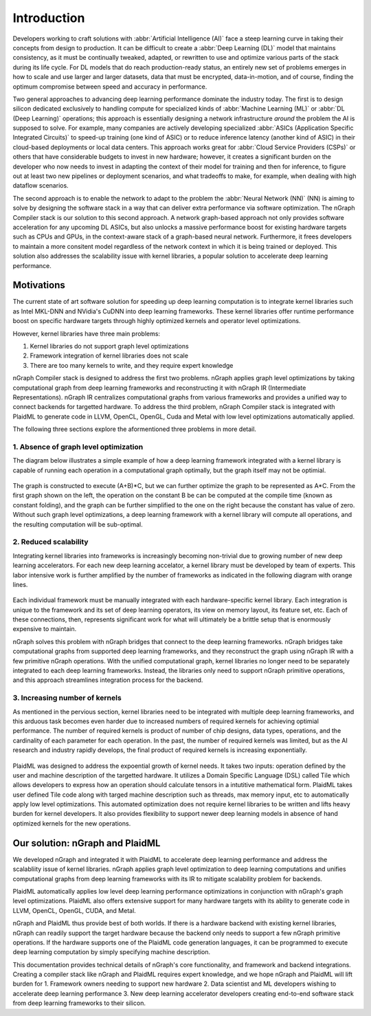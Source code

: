 .. introduction:

############
Introduction
############


Developers working to craft solutions with :abbr:`Artificial Intelligence (AI)`
face a steep learning curve in taking their concepts from design to 
production. It can be difficult to create a :abbr:`Deep Learning (DL)` model 
that maintains consistency, as it must be continually tweaked, adapted, or 
rewritten to use and optimize various parts of the stack during its life cycle. 
For DL models that do reach production-ready status, an entirely new set of 
problems emerges in how to scale and use larger and larger datasets, data that 
must be encrypted, data-in-motion, and of course, finding the optimum compromise 
between speed and accuracy in performance.  

Two general approaches to advancing deep learning performance dominate the 
industry today. The first is to design silicon dedicated exclusively to handling 
compute for specialized kinds of :abbr:`Machine Learning (ML)` or 
:abbr:`DL (Deep Learning)` operations; this approach is essentially designing a 
network infrastructure *around* the problem the AI is supposed to solve. For 
example, many companies are actively developing specialized 
:abbr:`ASICs (Application Specific Integrated Circuits)` to speed-up training 
(one kind of ASIC) or to reduce inference latency (another kind of ASIC) in their 
cloud-based deployments or local data centers. This approach works great for 
:abbr:`Cloud Service Providers (CSPs)` or others that have considerable budgets 
to invest in new hardware; however, it creates a significant burden on the 
developer who now needs to invest in adapting the context of their model for 
training and then for inference, to figure out at least two new pipelines or 
deployment scenarios, and what tradeoffs to make, for example, when dealing 
with high dataflow scenarios.  

The second approach is to enable the network to adapt to the problem the 
:abbr:`Neural Network (NN)` (NN) is aiming to solve by designing the software 
stack in a way that can deliver extra performance via software optimization. 
The nGraph Compiler stack is our solution to this second approach. A network 
graph-based approach not only provides software acceleration for any upcoming 
DL ASICs, but also unlocks a massive performance boost for existing hardware 
targets such as CPUs and GPUs, in the context-aware stack of a graph-based 
neural network. Furthermore, it frees developers to maintain a more consitent 
model regardless of the network context in which it is being trained or deployed. 
This solution also addresses the scalability issue with kernel libraries, a 
popular solution to accelerate deep learning performance.  


Motivations
===========

The current state of art software solution for speeding up deep learning computation is to integrate kernel libraries such as Intel MKL-DNN and NVidia's CuDNN into deep learning frameworks. These kernel libraries offer runtime performance boost on specific hardware targets through highly optimized kernels and operator level optimizations.

However, kernel libraries have three main problems: 

1. Kernel libraries do not support graph level optimizations
2. Framework integration of kernel libraries does not scale
3. There are too many kernels to write, and they require expert knowledge 

nGraph Compiler stack is designed to address the first two problems. nGraph applies graph level optimizations by taking computational graph from deep learning frameworks and reconstructing it with nGraph IR (Intermediate Representations). nGraph IR centralizes computational graphs from various frameworks and provides a unified way to connect backends for targetted hardware. To address the third problem, nGraph Compiler stack is integrated with PlaidML to generate code in LLVM, OpenCL, OpenGL, Cuda and Metal with low level optimizations automatically applied. 

The following three sections explore the aformentioned three problems in more detail. 

1. Absence of graph level optimization
---------------------------------------------------------

The diagram below illustrates a simple example of how a deep learning framework integrated with a kernel library is capable of running each operation in a computational graph optimally, but the graph itself may not be optimial.  

.. _figure-A:

.. figure:: ../graphics/intro_graph_optimization.png
   :width: 555px
   :alt: 

The graph is constructed to execute (A+B)*C, but we can further optimize the graph to be represented as A*C. From the first graph shown on the left, the operation on the constant B be can be computed at the compile time (known as constant folding), and the graph can be further simplified to the one on the right because the constant has value of zero. Without such graph level optimizations, a deep learning framework with a kernel library will compute all operations, and the resulting computation will be sub-optimal. 

2. Reduced scalability 
-------------------------

Integrating kernel libraries into frameworks is increasingly becoming non-trivial due to growing number of new deep learning accelerators. For each new deep learning accelator, a kernel library must be developed by team of experts. This labor intensive work is further amplified by the number of frameworks as indicated in the following diagram with orange lines. 

.. _figure-B:

.. figure:: ../graphics/intro_kernel_to_fw_accent.png
   :width: 555px
   :alt: 
      
Each individual framework must be manually integrated with each hardware-specific kernel library. Each integration 
is unique to the framework and its set of deep learning operators, its view on 
memory layout, its feature set, etc. Each of these connections, then, represents 
significant work for what will ultimately be a brittle setup that is enormously 
expensive to maintain.  

nGraph solves this problem with nGraph bridges that connect to the deep learning frameworks. nGraph bridges take computational graphs from supported deep learning frameworks, and they reconstruct the graph using nGraph IR with a few primitive nGraph operations. With the unified computational graph, kernel libraries no longer need to be separately integrated to each deep learning frameworks. Instead, the libraries only need to support nGraph primitive operations, and this approach streamlines integration process for the backend.  

3. Increasing number of kernels 
---------------------------------------------------------

As mentioned in the pervious section, kernel libraries need to be integrated with multiple deep learning frameworks, and this arduous task becomes even harder due to increased numbers of required kernels for achieving optimial performance. The number of required kernels is product of number of chip designs, data types, operations, and the cardinality of each parameter for each operation. In the past, the number of required kernels was limited, but as the AI research and industry rapidly develops, the final product of required kernels is increasing exponentially. 

.. _figure-C:

.. figure:: ../graphics/intro_kernel_explosion.png
   :width: 555px
   :alt: 

PlaidML was designed to address the expoential growth of kernel needs. It takes two inputs: operation defined by the user and machine description of the targetted hardware. It utilizes a Domain Specific Language (DSL) called Tile which allows developers to express how an operation should calculate tensors in a intutitive mathematical form. PlaidML takes user defined Tile code along with targed machine description such as threads, max memory input, etc to automatically apply low level optimizations. This automated optimization does not require kernel libraries to be written and lifts heavy burden for kernel developers. It also provides flexibility to support newer deep learning models in absence of hand optimized kernels for the new operations.   

Our solution: nGraph and PlaidML
===============================

We developed nGraph and integrated it with PlaidML to accelerate deep learning performance and address the scalabliity issue of kernel libraries. nGraph applies graph level optimization to deep learning computations and unifies computational graphs from deep learning frameworks with its IR to mitigate scalability problem for backends. 

PlaidML automatically applies low level deep learning performance optimizations in conjunction with nGraph's graph level optimizations. PlaidML also offers extensive support for many hardware targets with its ability to generate code in LLVM, OpenCL, OpenGL, CUDA, and Metal. 

nGraph and PlaidML thus provide best of both worlds. If there is a hardware backend with existing kernel libraries, nGraph can readily support the target hardware because the backend only needs to support a few nGraph primitive operations. If the hardware supports one of the PlaidML code generation languages, it can be programmed to execute deep learning computation by simply specifying machine description. 

This documentation provides technical details of nGraph's core functionality, and framework and backend integrations. Creating a compiler stack like nGraph and PlaidML requires expert knowledge, and we hope nGraph and PlaidML will lift burden for 
1. Framework owners needing to support new hardware
2. Data scientist and ML developers wishing to accelerate deep learning performance
3. New deep learning accelerator developers creating end-to-end software stack from deep learning frameworks to their silicon.  







